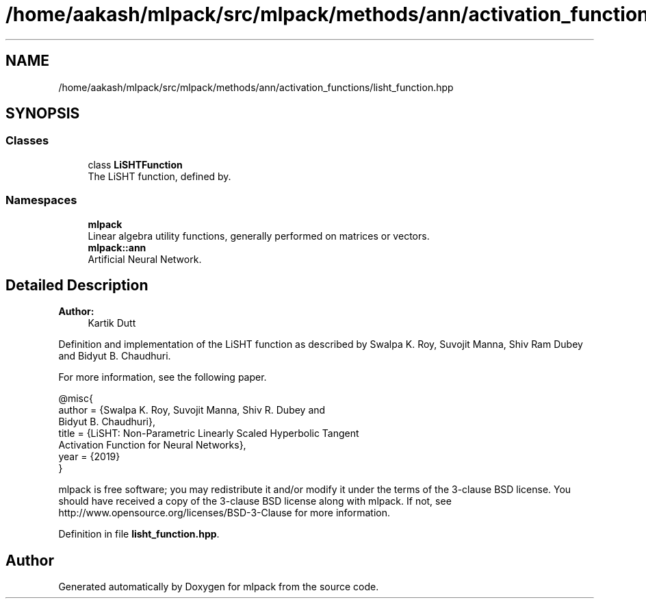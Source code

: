 .TH "/home/aakash/mlpack/src/mlpack/methods/ann/activation_functions/lisht_function.hpp" 3 "Sun Aug 22 2021" "Version 3.4.2" "mlpack" \" -*- nroff -*-
.ad l
.nh
.SH NAME
/home/aakash/mlpack/src/mlpack/methods/ann/activation_functions/lisht_function.hpp
.SH SYNOPSIS
.br
.PP
.SS "Classes"

.in +1c
.ti -1c
.RI "class \fBLiSHTFunction\fP"
.br
.RI "The LiSHT function, defined by\&. "
.in -1c
.SS "Namespaces"

.in +1c
.ti -1c
.RI " \fBmlpack\fP"
.br
.RI "Linear algebra utility functions, generally performed on matrices or vectors\&. "
.ti -1c
.RI " \fBmlpack::ann\fP"
.br
.RI "Artificial Neural Network\&. "
.in -1c
.SH "Detailed Description"
.PP 

.PP
\fBAuthor:\fP
.RS 4
Kartik Dutt
.RE
.PP
Definition and implementation of the LiSHT function as described by Swalpa K\&. Roy, Suvojit Manna, Shiv Ram Dubey and Bidyut B\&. Chaudhuri\&.
.PP
For more information, see the following paper\&.
.PP
.PP
.nf
@misc{
  author = {Swalpa K\&. Roy, Suvojit Manna, Shiv R\&. Dubey and
           Bidyut B\&. Chaudhuri},
  title = {LiSHT: Non-Parametric Linearly Scaled Hyperbolic Tangent
          Activation Function for Neural Networks},
  year = {2019}
}
.fi
.PP
.PP
mlpack is free software; you may redistribute it and/or modify it under the terms of the 3-clause BSD license\&. You should have received a copy of the 3-clause BSD license along with mlpack\&. If not, see http://www.opensource.org/licenses/BSD-3-Clause for more information\&. 
.PP
Definition in file \fBlisht_function\&.hpp\fP\&.
.SH "Author"
.PP 
Generated automatically by Doxygen for mlpack from the source code\&.
